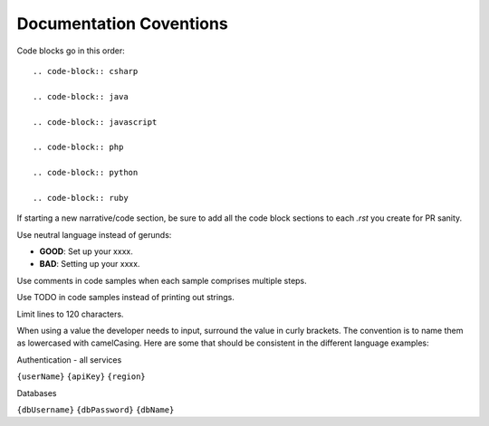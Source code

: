 Documentation Coventions
========================

Code blocks go in this order::

  .. code-block:: csharp

  .. code-block:: java

  .. code-block:: javascript

  .. code-block:: php

  .. code-block:: python

  .. code-block:: ruby

If starting a new narrative/code section, be sure to add all the code block sections to each `.rst` you create for PR sanity.

Use neutral language instead of gerunds:

* **GOOD**: Set up your xxxx.
* **BAD**: Setting up your xxxx.

Use comments in code samples when each sample comprises multiple steps.

Use TODO in code samples instead of printing out strings.

Limit lines to 120 characters.

When using a value the developer needs to input, surround the value in curly brackets. The convention is to name them as lowercased with camelCasing.
Here are some that should be consistent in the different language examples:

Authentication - all services

``{userName}``
``{apiKey}``
``{region}``

Databases

``{dbUsername}``
``{dbPassword}``
``{dbName}``

